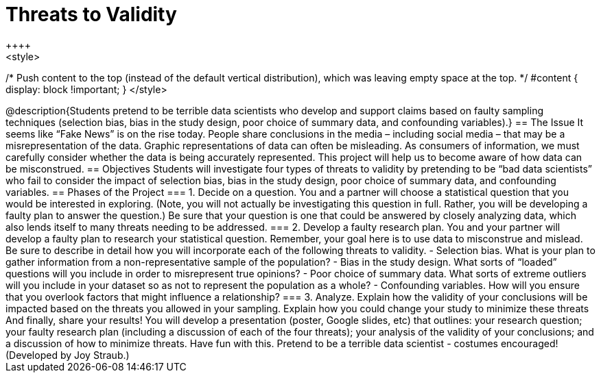 = Threats to Validity
++++
<style>
/* Push content to the top (instead of the default vertical distribution), which was leaving empty space at the top. */
#content { display: block !important; }
</style>
++++

@description{Students pretend to be terrible data scientists who develop and support claims based on faulty sampling techniques (selection bias, bias in the study design, poor choice of summary data, and confounding variables).}

== The Issue

It seems like “Fake News” is on the rise today. People share conclusions in the media – including social media – that may be a misrepresentation of the data. Graphic representations of data can often be misleading. As consumers of information, we must carefully consider whether the data is being accurately represented. This project will help us to become aware of how data can be misconstrued.

== Objectives

Students will investigate four types of threats to validity by pretending to be “bad data scientists” who fail to consider the impact of selection bias, bias in the study design, poor choice of summary data, and confounding variables.

== Phases of the Project

=== 1. Decide on a question.
You and a partner will choose a statistical question that you would be interested in exploring. (Note, you will not actually be investigating this question in full. Rather, you will be developing a faulty plan to answer the question.) Be sure that your question is one that could be answered by closely analyzing data, which also lends itself to many threats needing to be addressed.

=== 2. Develop a faulty research plan.
You and your partner will develop a faulty plan to research your statistical question. Remember, your goal here is to use data to misconstrue and mislead. Be sure to describe in detail how you will incorporate each of the following threats to validity.

- Selection bias. What is your plan to gather information from a non-representative sample of the population?

- Bias in the study design. What sorts of “loaded” questions will you include in order to misrepresent true opinions?

- Poor choice of summary data. What sorts of extreme outliers will you include in your dataset so as not to represent the population as a whole?

- Confounding variables. How will you ensure that you overlook factors that might influence a relationship?


=== 3. Analyze.
Explain how the validity of your conclusions will be impacted based on the threats you allowed in your sampling. Explain how you could change your study to minimize these threats

And finally, share your results! You will develop a presentation (poster, Google slides, etc) that outlines: your research question; your faulty research plan (including a discussion of each of the four threats); your analysis of the validity of your conclusions; and a discussion of how to minimize threats.

Have fun with this. Pretend to be a terrible data scientist - costumes encouraged!

(Developed by Joy Straub.)
